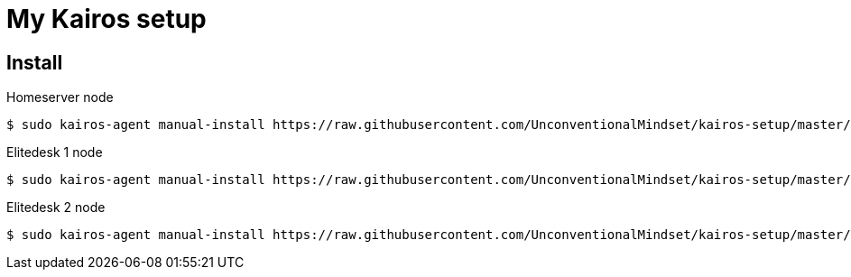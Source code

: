 = My Kairos setup


== Install

Homeserver node
[source,bash]
----
$ sudo kairos-agent manual-install https://raw.githubusercontent.com/UnconventionalMindset/kairos-setup/master/kairos-hs.yaml
----


Elitedesk 1 node
[source,bash]
----
$ sudo kairos-agent manual-install https://raw.githubusercontent.com/UnconventionalMindset/kairos-setup/master/kairos-e1.yaml
----


Elitedesk 2 node
[source,bash]
----
$ sudo kairos-agent manual-install https://raw.githubusercontent.com/UnconventionalMindset/kairos-setup/master/kairos-e2.yaml
----
